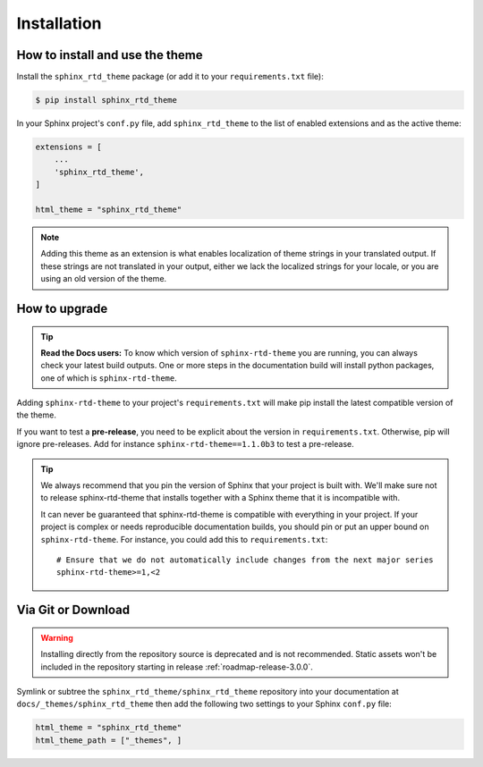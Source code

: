 Installation
============

How to install and use the theme
--------------------------------

Install the ``sphinx_rtd_theme`` package (or add it to your ``requirements.txt`` file):

.. code:: console

    $ pip install sphinx_rtd_theme

In your Sphinx project's ``conf.py`` file, add ``sphinx_rtd_theme`` to the list of enabled extensions and as the active theme:

.. code:: python

    extensions = [
        ...
        'sphinx_rtd_theme',
    ]

    html_theme = "sphinx_rtd_theme"

.. seealso::
    :ref:`supported-browsers`
        Officially supported and tested browser/operating system combinations

    :ref:`supported-dependencies`
        Officially Supported versions of Python, Sphinx, and other dependencies.


.. note::

   Adding this theme as an extension is what enables localization of theme
   strings in your translated output. If these strings are not translated in
   your output, either we lack the localized strings for your locale, or you
   are using an old version of the theme.

   ..
      comment about this note: it's possibly not necessary to add the theme as an extension.
      Rather, this is an issue caused by setting html_theme_path.
      See: https://github.com/readthedocs/readthedocs.org/pull/9654


.. _rtd_upgrade:

How to upgrade
--------------

.. tip:: 
    **Read the Docs users:** To know which version of ``sphinx-rtd-theme`` you are running, you can always check your latest build outputs. One or more steps in the documentation build will install python packages, one of which is ``sphinx-rtd-theme``.

Adding ``sphinx-rtd-theme`` to your project's ``requirements.txt`` will make pip install the latest compatible version of the theme.

If you want to test a **pre-release**, you need to be explicit about the version in ``requirements.txt``.
Otherwise, pip will ignore pre-releases. Add for instance ``sphinx-rtd-theme==1.1.0b3`` to test a pre-release.

.. tip::
    We always recommend that you pin the version of Sphinx that your project is built with.
    We'll make sure not to release sphinx-rtd-theme that installs together with a Sphinx theme that it is incompatible with.
    
    It can never be guaranteed that sphinx-rtd-theme is compatible with everything in your project.
    If your project is complex or needs reproducible documentation builds, you should pin or put an upper bound on ``sphinx-rtd-theme``.
    For instance, you could add this to ``requirements.txt``::
    
        # Ensure that we do not automatically include changes from the next major series
        sphinx-rtd-theme>=1,<2



Via Git or Download
-------------------

.. warning::

   Installing directly from the repository source is deprecated and is not
   recommended. Static assets won't be included in the repository starting in
   release :ref:`roadmap-release-3.0.0`.

Symlink or subtree the ``sphinx_rtd_theme/sphinx_rtd_theme`` repository into your documentation at
``docs/_themes/sphinx_rtd_theme`` then add the following two settings to your Sphinx
``conf.py`` file:

.. code:: python

    html_theme = "sphinx_rtd_theme"
    html_theme_path = ["_themes", ]




